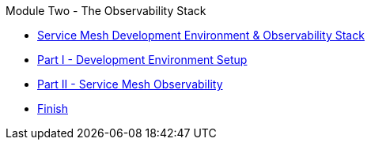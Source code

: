 .Module Two - The Observability Stack
* xref:pages/intro.adoc[Service Mesh Development Environment & Observability Stack]
* xref:pages/walkthrough-1.adoc[Part I - Development Environment Setup]
* xref:pages/walkthrough-2.adoc[Part II - Service Mesh Observability]
* xref:pages/finish.adoc[Finish]
